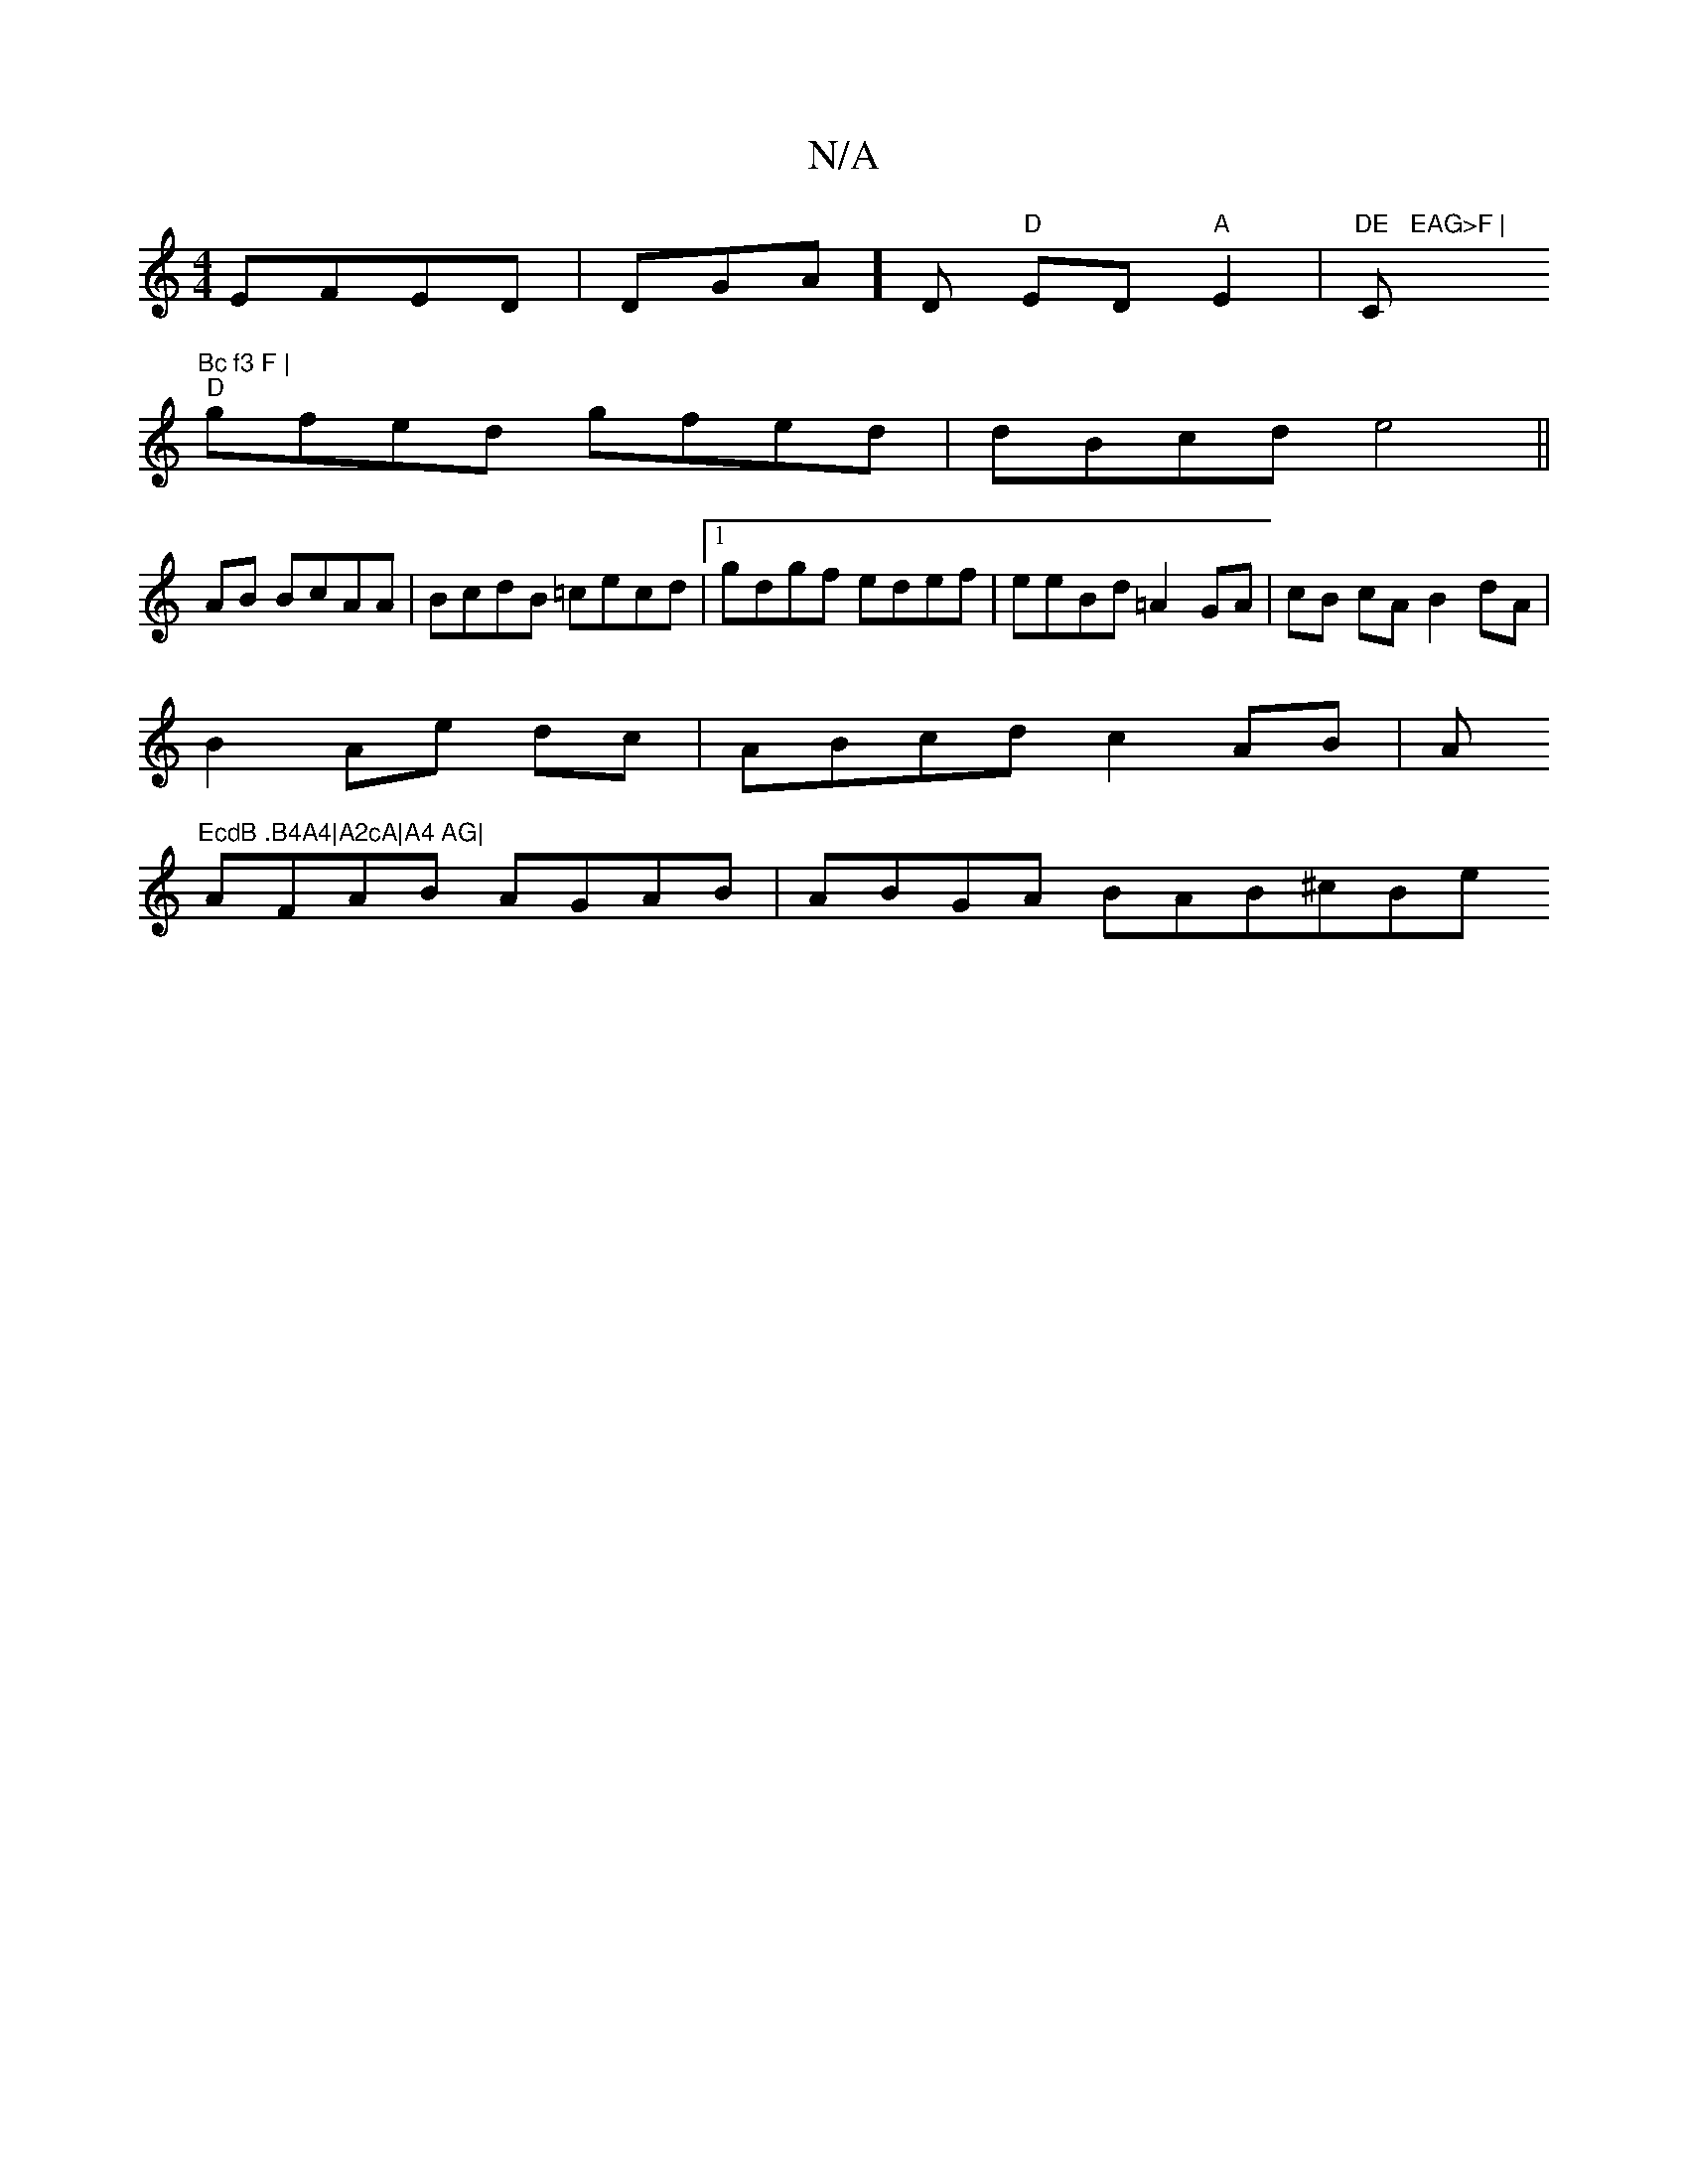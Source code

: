 X:1
T:N/A
M:4/4
R:N/A
K:Cmajor
 EFED|DGA] D "D"ED "A"E2|"DE	 EAG>F | "C"Bc f3 F |
"D"gfed gfed|dBcd e4 ||
AB BcAA| BcdB =cecd|1 gdgf edef|eeBd =A2GA|cB cA B2 dA | 
B2 Ae dc |ABcd c2AB|A"EcdB .B4A4|A2cA|A4 AG|
AFAB AGAB|ABGA BAB^cBe